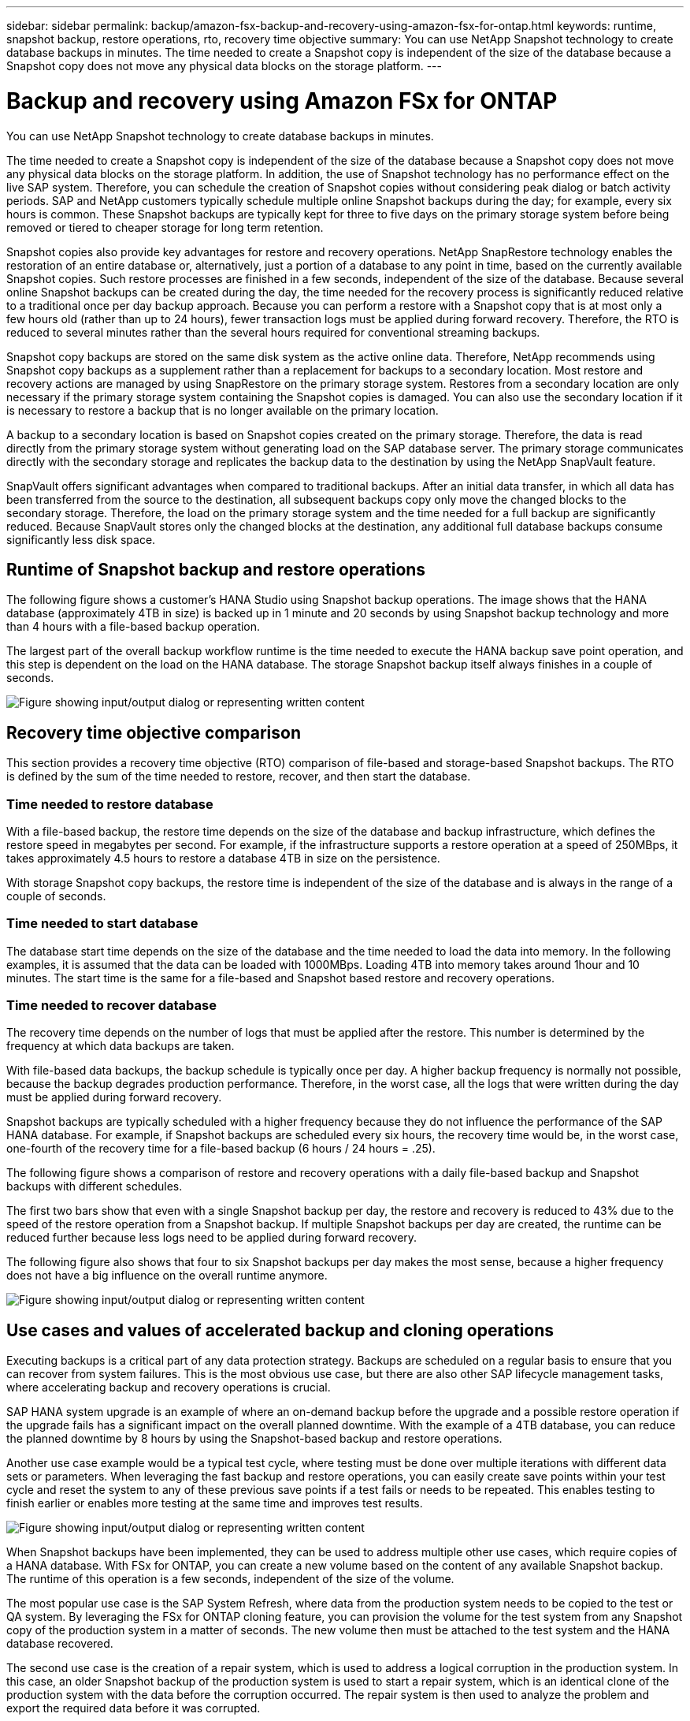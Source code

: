 ---
sidebar: sidebar
permalink: backup/amazon-fsx-backup-and-recovery-using-amazon-fsx-for-ontap.html
keywords: runtime, snapshot backup, restore operations, rto, recovery time objective
summary: You can use NetApp Snapshot technology to create database backups in minutes. The time needed to create a Snapshot copy is independent of the size of the database because a Snapshot copy does not move any physical data blocks on the storage platform.
---

= Backup and recovery using Amazon FSx for ONTAP
:hardbreaks:
:nofooter:
:icons: font
:linkattrs:
:imagesdir: ../media

//
// This file was created with NDAC Version 2.0 (August 17, 2020)
//
// 2022-05-13 09:40:18.238803
//

[.lead]
You can use NetApp Snapshot technology to create database backups in minutes. 

The time needed to create a Snapshot copy is independent of the size of the database because a Snapshot copy does not move any physical data blocks on the storage platform. In addition, the use of Snapshot technology has no performance effect on the live SAP system. Therefore, you can schedule the creation of Snapshot copies without considering peak dialog or batch activity periods. SAP and NetApp customers typically schedule multiple online Snapshot backups during the day; for example, every six hours is common. These Snapshot backups are typically kept for three to five days on the primary storage system before being removed or tiered to cheaper storage for long term retention.

Snapshot copies also provide key advantages for restore and recovery operations. NetApp SnapRestore technology enables the restoration of an entire database or, alternatively, just a portion of a database to any point in time, based on the currently available Snapshot copies. Such restore processes are finished in a few seconds, independent of the size of the database. Because several online Snapshot backups can be created during the day, the time needed for the recovery process is significantly reduced relative to a traditional once per day backup approach. Because you can perform a restore with a Snapshot copy that is at most only a few hours old (rather than up to 24 hours), fewer transaction logs must be applied during forward recovery. Therefore, the RTO is reduced to several minutes rather than the several hours required for conventional streaming backups.

Snapshot copy backups are stored on the same disk system as the active online data. Therefore, NetApp recommends using Snapshot copy backups as a supplement rather than a replacement for backups to a secondary location. Most restore and recovery actions are managed by using SnapRestore on the primary storage system. Restores from a secondary location are only necessary if the primary storage system containing the Snapshot copies is damaged. You can also use the secondary location if it is necessary to restore a backup that is no longer available on the primary location.

A backup to a secondary location is based on Snapshot copies created on the primary storage. Therefore, the data is read directly from the primary storage system without generating load on the SAP database server. The primary storage communicates directly with the secondary storage and replicates the backup data to the destination by using the NetApp SnapVault feature.

SnapVault offers significant advantages when compared to traditional backups. After an initial data transfer,  in which all data has been transferred from the source to the destination, all subsequent backups copy only move the changed blocks to the secondary storage. Therefore, the load on the primary storage system and the time needed for a full backup are significantly reduced. Because SnapVault stores only the changed blocks at the destination, any additional full database backups consume significantly less disk space.

== Runtime of Snapshot backup and restore operations

The following figure shows a customer’s HANA Studio using Snapshot backup operations. The image shows that the HANA database (approximately 4TB in size) is backed up in 1 minute and 20 seconds by using Snapshot backup technology and more than 4 hours with a file-based backup operation.

The largest part of the overall backup workflow runtime is the time needed to execute the HANA backup save point operation, and this step is dependent on the load on the HANA database. The storage Snapshot backup itself always finishes in a couple of seconds.

image:amazon-fsx-image1.png["Figure showing input/output dialog or representing written content"]

== Recovery time objective comparison

This section provides a recovery time objective (RTO) comparison of file-based and storage-based Snapshot backups. The RTO is defined by the sum of the time needed to restore, recover, and then start the database.

=== Time needed to restore database

With a file-based backup, the restore time depends on the size of the database and backup infrastructure, which defines the restore speed in megabytes per second. For example, if the infrastructure supports a restore operation at a speed of 250MBps, it takes approximately 4.5 hours to restore a database 4TB in size on the persistence.

With storage Snapshot copy backups, the restore time is independent of the size of the database and is always in the range of a couple of seconds.

=== Time needed to start database

The database start time depends on the size of the database and the time needed to load the data into memory. In the following examples, it is assumed that the data can be loaded with 1000MBps. Loading 4TB into memory takes around 1hour and 10 minutes. The start time is the same for a file-based and Snapshot based restore and recovery operations.

=== Time needed to recover database

The recovery time depends on the number of logs that must be applied after the restore. This number is determined by the frequency at which data backups are taken.

With file-based data backups, the backup schedule is typically once per day. A higher backup frequency is normally not possible, because the backup degrades production performance. Therefore, in the worst case, all the logs that were written during the day must be applied during forward recovery.

Snapshot backups are typically scheduled with a higher frequency because they do not influence the performance of the SAP HANA database. For example, if Snapshot backups are scheduled every six hours, the recovery time would be, in the worst case, one-fourth of the recovery time for a file-based backup (6 hours / 24 hours = .25).

The following figure shows a comparison of restore and recovery operations with a daily file-based backup and Snapshot backups with different schedules.

The first two bars show that even with a single Snapshot backup per day, the restore and recovery is reduced to 43% due to the speed of the restore operation from a Snapshot backup. If multiple Snapshot backups per day are created, the runtime can be reduced further because less logs need to be applied during forward recovery.

The following figure also shows that four to six Snapshot backups per day makes the most sense, because a higher frequency does not have a big influence on the overall runtime anymore.

image:amazon-fsx-image2.png["Figure showing input/output dialog or representing written content"]

== Use cases and values of accelerated backup and cloning operations

Executing backups is a critical part of any data protection strategy. Backups are scheduled on a regular basis to ensure that you can recover from system failures. This is the most obvious use case, but there are also other SAP lifecycle management tasks, where accelerating backup and recovery operations is crucial.

SAP HANA system upgrade is an example of where an on-demand backup before the upgrade and a possible restore operation if the upgrade fails has a significant impact on the overall planned downtime. With the example of a 4TB database, you can reduce the planned downtime by 8 hours by using the Snapshot-based backup and restore operations.

Another use case example would be a typical test cycle, where testing must be done over multiple iterations with different data sets or parameters. When leveraging the fast backup and restore operations, you can easily create save points within your test cycle and reset the system to any of these previous save points if a test fails or needs to be repeated. This enables testing to finish earlier or enables more testing at the same time and improves test results.

image:amazon-fsx-image3.png["Figure showing input/output dialog or representing written content"]

When Snapshot backups have been implemented, they can be used to address multiple other use cases, which require copies of a HANA database. With FSx for ONTAP, you can create a new volume based on the content of any available Snapshot backup. The runtime of this operation is a few seconds, independent of the size of the volume.

The most popular use case is the SAP System Refresh, where data from the production system needs to be copied to the test or QA system. By leveraging the FSx for ONTAP cloning feature, you can provision the volume for the test system from any Snapshot copy of the production system in a matter of seconds. The new volume then must be attached to the test system and the HANA database recovered.

The second use case is the creation of a repair system, which is used to address a logical corruption in the production system. In this case, an older Snapshot backup of the production system is used to start a repair system, which is an identical clone of the production system with the data before the corruption occurred. The repair system is then used to analyze the problem and export the required data before it was corrupted.

The last use case is the ability to run a disaster recover failover test without stopping the replication and therefore without influencing RTO and recovery point objective (RPO) of the disaster recovery setup. When FSx for ONTAP NetApp SnapMirror replication is used to replicate the data to the disaster recovery site, the production Snapshot backups are available at the disaster recovery site as well and can then be used to create a new volume for disaster recover testing.

image:amazon-fsx-image4.png["Figure showing input/output dialog or representing written content"]

